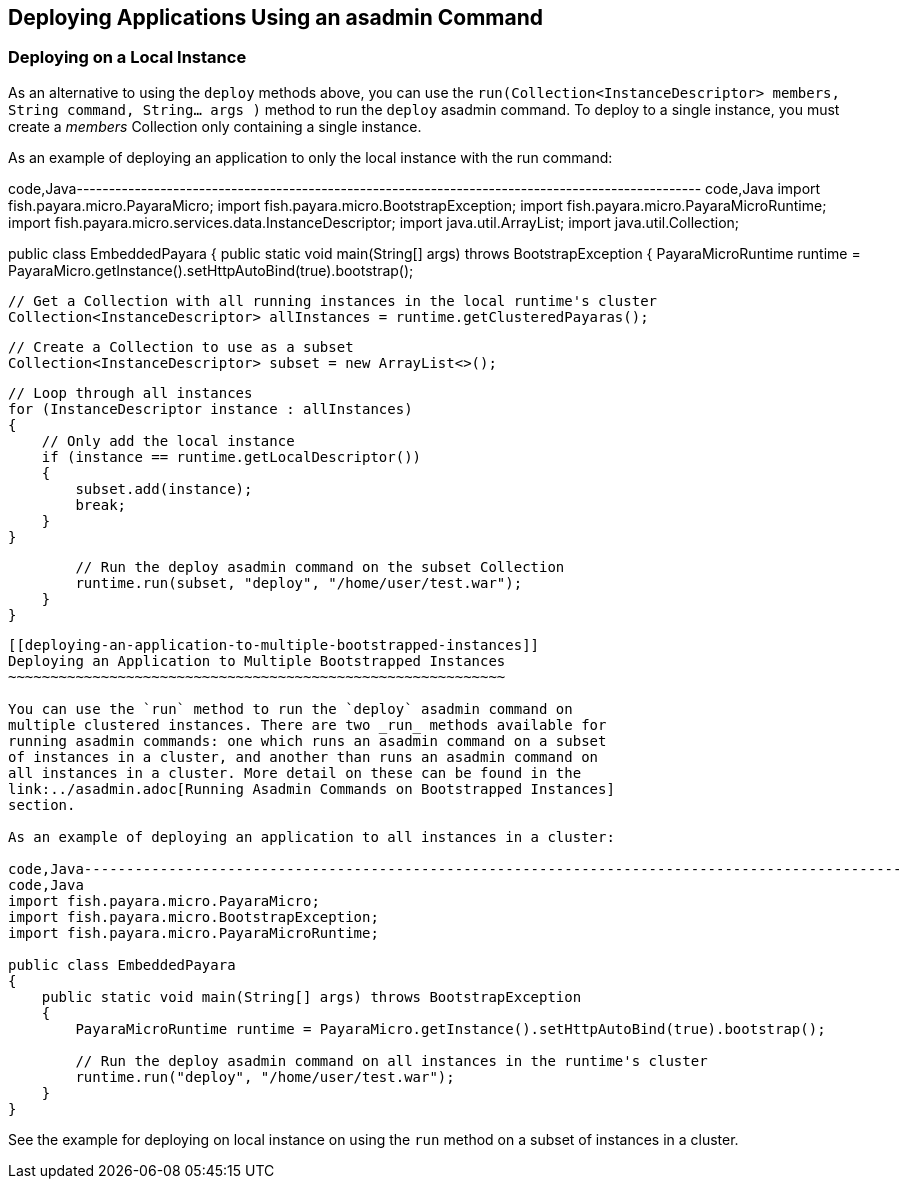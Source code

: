 [[deploying-applications-using-an-asadmin-command]]
Deploying Applications Using an asadmin Command
-----------------------------------------------

[[deploying-on-a-local-instance]]
Deploying on a Local Instance
~~~~~~~~~~~~~~~~~~~~~~~~~~~~~

As an alternative to using the `deploy` methods above, you can use the
`run(Collection<InstanceDescriptor> members, String command, String... args )`
method to run the `deploy` asadmin command. To deploy to a single
instance, you must create a _members_ Collection only containing a
single instance.

As an example of deploying an application to only the local instance
with the run command:

code,Java-------------------------------------------------------------------------------------------------
code,Java
import fish.payara.micro.PayaraMicro;
import fish.payara.micro.BootstrapException;
import fish.payara.micro.PayaraMicroRuntime;
import fish.payara.micro.services.data.InstanceDescriptor;
import java.util.ArrayList;
import java.util.Collection;

public class EmbeddedPayara 
{
    public static void main(String[] args) throws BootstrapException 
    {
        PayaraMicroRuntime runtime = PayaraMicro.getInstance().setHttpAutoBind(true).bootstrap();
        
        // Get a Collection with all running instances in the local runtime's cluster
        Collection<InstanceDescriptor> allInstances = runtime.getClusteredPayaras();       
        
        // Create a Collection to use as a subset
        Collection<InstanceDescriptor> subset = new ArrayList<>();
        
        // Loop through all instances
        for (InstanceDescriptor instance : allInstances)
        {
            // Only add the local instance
            if (instance == runtime.getLocalDescriptor())
            {
                subset.add(instance);
                break;
            }
        }

        // Run the deploy asadmin command on the subset Collection
        runtime.run(subset, "deploy", "/home/user/test.war");
    }
}
-------------------------------------------------------------------------------------------------

[[deploying-an-application-to-multiple-bootstrapped-instances]]
Deploying an Application to Multiple Bootstrapped Instances
~~~~~~~~~~~~~~~~~~~~~~~~~~~~~~~~~~~~~~~~~~~~~~~~~~~~~~~~~~~

You can use the `run` method to run the `deploy` asadmin command on
multiple clustered instances. There are two _run_ methods available for
running asadmin commands: one which runs an asadmin command on a subset
of instances in a cluster, and another than runs an asadmin command on
all instances in a cluster. More detail on these can be found in the
link:../asadmin.adoc[Running Asadmin Commands on Bootstrapped Instances]
section.

As an example of deploying an application to all instances in a cluster:

code,Java-------------------------------------------------------------------------------------------------
code,Java
import fish.payara.micro.PayaraMicro;
import fish.payara.micro.BootstrapException;
import fish.payara.micro.PayaraMicroRuntime;

public class EmbeddedPayara 
{
    public static void main(String[] args) throws BootstrapException 
    {
        PayaraMicroRuntime runtime = PayaraMicro.getInstance().setHttpAutoBind(true).bootstrap();

        // Run the deploy asadmin command on all instances in the runtime's cluster
        runtime.run("deploy", "/home/user/test.war");
    }
}
-------------------------------------------------------------------------------------------------

See the example for deploying on local instance on using the `run`
method on a subset of instances in a cluster.
